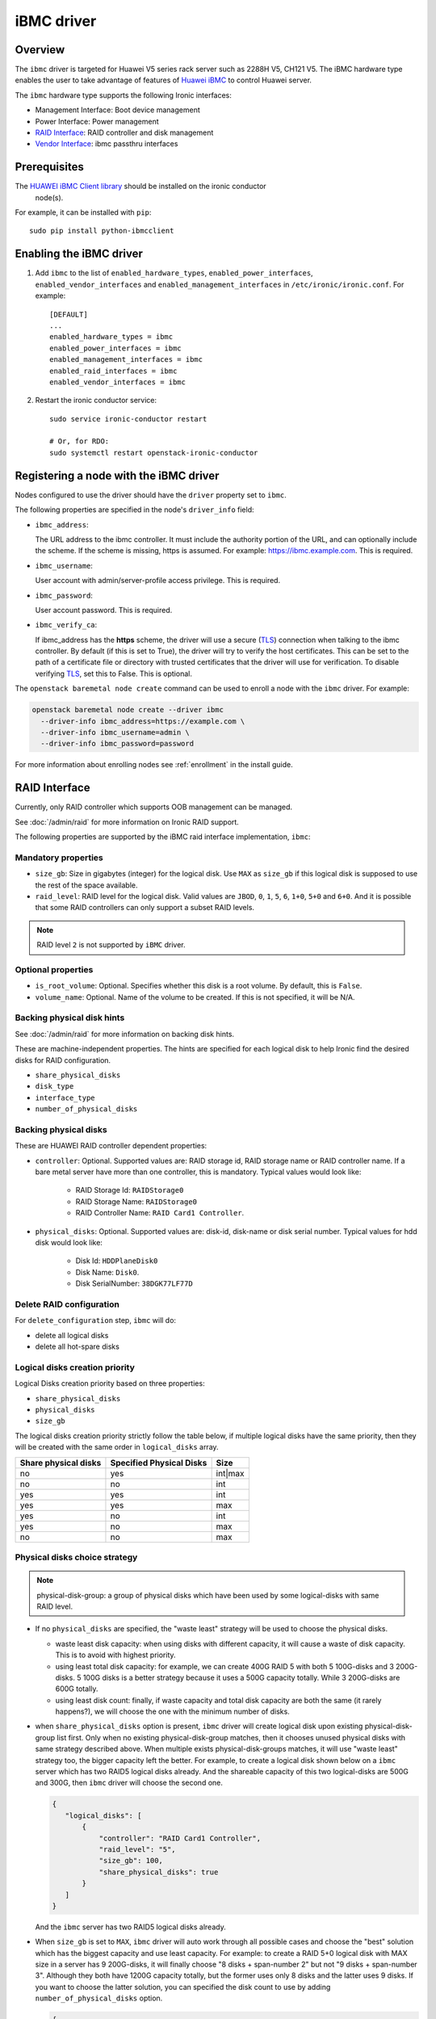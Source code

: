 ===============
iBMC driver
===============

Overview
========

The ``ibmc`` driver is targeted for Huawei V5 series rack server such as
2288H V5, CH121 V5. The iBMC hardware type enables the user to take advantage
of features of `Huawei iBMC`_ to control Huawei server.

The ``ibmc`` hardware type supports the following Ironic interfaces:

* Management Interface: Boot device management
* Power Interface: Power management
* `RAID Interface`_: RAID controller and disk management
* `Vendor Interface`_: ibmc passthru interfaces

Prerequisites
=============

The `HUAWEI iBMC Client library`_ should be installed on the ironic conductor
  node(s).

For example, it can be installed with ``pip``::

    sudo pip install python-ibmcclient

Enabling the iBMC driver
============================

#. Add ``ibmc`` to the list of ``enabled_hardware_types``,
   ``enabled_power_interfaces``, ``enabled_vendor_interfaces``
   and ``enabled_management_interfaces`` in ``/etc/ironic/ironic.conf``. For example::

    [DEFAULT]
    ...
    enabled_hardware_types = ibmc
    enabled_power_interfaces = ibmc
    enabled_management_interfaces = ibmc
    enabled_raid_interfaces = ibmc
    enabled_vendor_interfaces = ibmc

#. Restart the ironic conductor service::

    sudo service ironic-conductor restart

    # Or, for RDO:
    sudo systemctl restart openstack-ironic-conductor

Registering a node with the iBMC driver
===========================================

Nodes configured to use the driver should have the ``driver`` property
set to ``ibmc``.

The following properties are specified in the node's ``driver_info``
field:

- ``ibmc_address``:

  The URL address to the ibmc controller. It must
  include the authority portion of the URL, and can
  optionally include the scheme. If the scheme is
  missing, https is assumed.
  For example: https://ibmc.example.com. This is required.

- ``ibmc_username``:

  User account with admin/server-profile access
  privilege. This is required.

- ``ibmc_password``:

  User account password. This is required.

- ``ibmc_verify_ca``:

  If ibmc_address has the **https** scheme, the
  driver will use a secure (TLS_) connection when
  talking to the ibmc controller. By default
  (if this is set to True), the driver will try to
  verify the host certificates. This can be set to
  the path of a certificate file or directory with
  trusted certificates that the driver will use for
  verification. To disable verifying TLS_, set this
  to False. This is optional.

The ``openstack baremetal node create`` command can be used to enroll
a node with the ``ibmc`` driver. For example:

.. code-block:: bash

  openstack baremetal node create --driver ibmc
    --driver-info ibmc_address=https://example.com \
    --driver-info ibmc_username=admin \
    --driver-info ibmc_password=password

For more information about enrolling nodes see :ref:`enrollment`
in the install guide.

RAID Interface
==============

Currently, only RAID controller which supports OOB management can be managed.

See :doc:`/admin/raid` for more information on Ironic RAID support.

The following properties are supported by the iBMC raid interface
implementation, ``ibmc``:

Mandatory properties
--------------------

* ``size_gb``: Size in gigabytes (integer) for the logical disk. Use ``MAX`` as
  ``size_gb`` if this logical disk is supposed to use the rest of the space
  available.
* ``raid_level``: RAID level for the logical disk. Valid values are
  ``JBOD``, ``0``, ``1``, ``5``, ``6``, ``1+0``, ``5+0`` and ``6+0``. And it
  is possible that some RAID controllers can only support a subset RAID
  levels.

.. NOTE::
  RAID level ``2`` is not supported by ``iBMC`` driver.

Optional properties
-------------------

* ``is_root_volume``: Optional. Specifies whether this disk is a root volume.
  By default, this is ``False``.
* ``volume_name``: Optional. Name of the volume to be created. If this is not
  specified, it will be N/A.

Backing physical disk hints
---------------------------

See :doc:`/admin/raid` for more information on backing disk hints.

These are machine-independent properties. The hints are specified for each
logical disk to help Ironic find the desired disks for RAID configuration.

* ``share_physical_disks``
* ``disk_type``
* ``interface_type``
* ``number_of_physical_disks``

Backing physical disks
----------------------

These are HUAWEI RAID controller dependent properties:

* ``controller``: Optional. Supported values are: RAID storage id,
  RAID storage name or RAID controller name. If a bare metal server have more
  than one controller, this is mandatory. Typical values would look like:

    * RAID Storage Id: ``RAIDStorage0``
    * RAID Storage Name: ``RAIDStorage0``
    * RAID Controller Name: ``RAID Card1 Controller``.

* ``physical_disks``: Optional. Supported values are: disk-id, disk-name or
  disk serial number. Typical values for hdd disk would look like:

    * Disk Id: ``HDDPlaneDisk0``
    * Disk Name: ``Disk0``.
    * Disk SerialNumber: ``38DGK77LF77D``

Delete RAID configuration
-------------------------

For ``delete_configuration`` step, ``ibmc`` will do:

* delete all logical disks
* delete all hot-spare disks

Logical disks creation priority
-------------------------------

Logical Disks creation priority based on three properties:

* ``share_physical_disks``
* ``physical_disks``
* ``size_gb``

The logical disks creation priority strictly follow the table below, if
multiple logical disks have the same priority, then they will be created with
the same order in ``logical_disks`` array.

====================       ==========================       =========
Share physical disks       Specified Physical Disks         Size
====================       ==========================       =========
no                         yes                              int|max
no                         no                               int
yes                        yes                              int
yes                        yes                              max
yes                        no                               int
yes                        no                               max
no                         no                               max
====================       ==========================       =========

Physical disks choice strategy
------------------------------

.. note::
    physical-disk-group: a group of physical disks which have been used by some
    logical-disks with same RAID level.


*   If no ``physical_disks`` are specified, the "waste least" strategy will be
    used to choose the physical disks.

    * waste least disk capacity: when using disks with different capacity, it
      will cause a waste of disk capacity. This is to avoid with highest
      priority.
    * using least total disk capacity: for example, we can create 400G RAID 5
      with both 5 100G-disks and 3 200G-disks. 5 100G disks is a better
      strategy because it uses a 500G capacity totally. While 3 200G-disks
      are 600G totally.
    * using least disk count: finally, if waste capacity and total disk
      capacity are both the same (it rarely happens?), we will choose the one
      with the minimum number of disks.

*   when ``share_physical_disks`` option is present, ``ibmc`` driver will
    create logical disk upon existing physical-disk-group list first. Only
    when no existing physical-disk-group matches, then it chooses unused
    physical disks with same strategy described above. When multiple exists
    physical-disk-groups matches, it will use "waste least" strategy too,
    the bigger capacity left the better. For example, to create a logical disk
    shown below on a ``ibmc`` server which has two RAID5 logical disks already.
    And the shareable capacity of this two logical-disks are 500G and 300G,
    then ``ibmc`` driver will choose the second one.

    .. code-block:: json

     {
        "logical_disks": [
            {
                "controller": "RAID Card1 Controller",
                "raid_level": "5",
                "size_gb": 100,
                "share_physical_disks": true
            }
        ]
     }

    And the ``ibmc`` server has two RAID5 logical disks already.

*   When ``size_gb`` is set to ``MAX``, ``ibmc`` driver will auto work through
    all possible cases and choose the "best" solution which has the biggest
    capacity and use least capacity. For example: to create a RAID 5+0 logical
    disk with MAX size in a server has 9 200G-disks, it will finally choose
    "8 disks + span-number 2" but not "9 disks + span-number 3". Although they
    both have 1200G capacity totally, but the former uses only 8 disks and the
    latter uses 9 disks. If you want to choose the latter solution, you can
    specified the disk count to use by adding ``number_of_physical_disks``
    option.

    .. code-block:: json

     {
        "logical_disks": [
            {
                "controller": "RAID Card1 Controller",
                "raid_level": "5+0",
                "size_gb": "MAX"
            }
        ]
     }


Examples
--------

In a typical scenario we may want to create:
 * RAID 5, 500G, root OS volume with 3 disks
 * RAID 5, rest available space, data volume with rest disks

.. code-block:: json

  {
    "logical_disks": [
        {
            "volume_name": "os_volume",
            "controller": "RAID Card1 Controller",
            "is_root_volume": "True",
            "physical_disks": [
                "Disk0",
                "Disk1",
                "Disk2"
            ],
            "raid_level": "5",
            "size_gb": "500"
        },
        {
            "volume_name": "data_volume",
            "controller": "RAID Card1 Controller",
            "raid_level": "5",
            "size_gb": "MAX"
        }
    ]
  }

Vendor Interface
=========================================

The ``ibmc`` hardware type provides vendor passthru interfaces shown below:


========================  ============   ======================================
Method Name               HTTP Method    Description
========================  ============   ======================================
boot_up_seq               GET            Query boot up sequence
get_raid_controller_list  GET            Query RAID controller summary info
========================  ============   ======================================


PXE Boot and iSCSI Deploy Process with Ironic Standalone Environment
====================================================================

.. figure:: ../../images/ironic_standalone_with_ibmc_driver.svg
   :width: 960px
   :align: left
   :alt: Ironic standalone with iBMC driver node

.. _Huawei iBMC: https://e.huawei.com/en/products/cloud-computing-dc/servers/accessories/ibmc
.. _TLS: https://en.wikipedia.org/wiki/Transport_Layer_Security
.. _HUAWEI iBMC Client library: https://pypi.org/project/python-ibmcclient/
